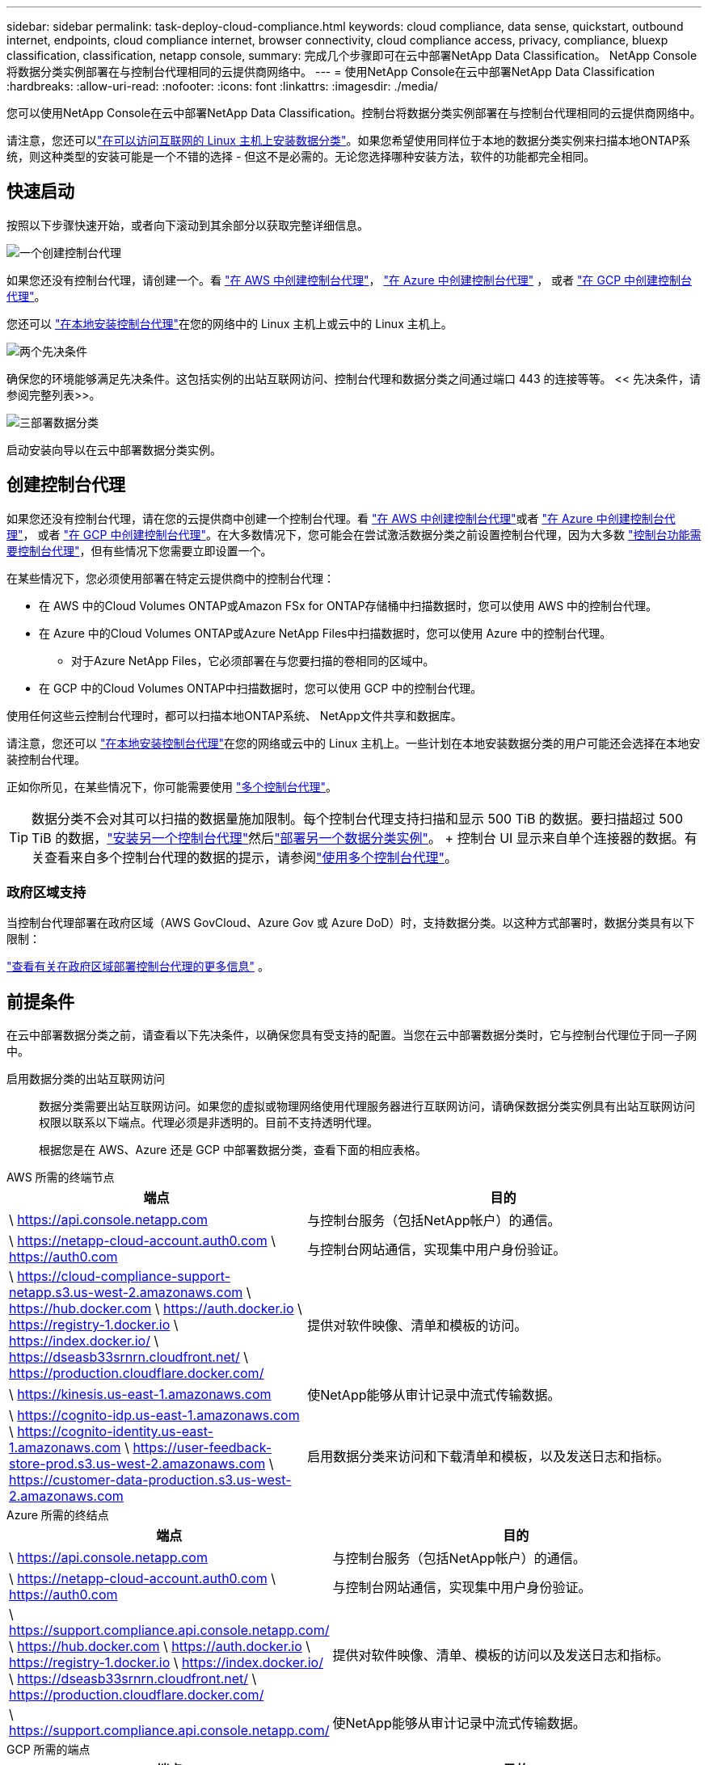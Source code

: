 ---
sidebar: sidebar 
permalink: task-deploy-cloud-compliance.html 
keywords: cloud compliance, data sense, quickstart, outbound internet, endpoints, cloud compliance internet, browser connectivity, cloud compliance access, privacy, compliance, bluexp classification, classification, netapp console, 
summary: 完成几个步骤即可在云中部署NetApp Data Classification。  NetApp Console将数据分类实例部署在与控制台代理相同的云提供商网络中。 
---
= 使用NetApp Console在云中部署NetApp Data Classification
:hardbreaks:
:allow-uri-read: 
:nofooter: 
:icons: font
:linkattrs: 
:imagesdir: ./media/


[role="lead"]
您可以使用NetApp Console在云中部署NetApp Data Classification。控制台将数据分类实例部署在与控制台代理相同的云提供商网络中。

请注意，您还可以link:task-deploy-compliance-onprem.html["在可以访问互联网的 Linux 主机上安装数据分类"]。如果您希望使用同样位于本地的数据分类实例来扫描本地ONTAP系统，则这种类型的安装可能是一个不错的选择 - 但这不是必需的。无论您选择哪种安装方法，软件的功能都完全相同。



== 快速启动

按照以下步骤快速开始，或者向下滚动到其余部分以获取完整详细信息。

.image:https://raw.githubusercontent.com/NetAppDocs/common/main/media/number-1.png["一个"]创建控制台代理
[role="quick-margin-para"]
如果您还没有控制台代理，请创建一个。看 https://docs.netapp.com/us-en/console-setup-admin/task-quick-start-connector-aws.html["在 AWS 中创建控制台代理"^]， https://docs.netapp.com/us-en/console-setup-admin/task-quick-start-connector-azure.html["在 Azure 中创建控制台代理"^] ， 或者 https://docs.netapp.com/us-en/console-setup-admin/task-quick-start-connector-google.html["在 GCP 中创建控制台代理"^]。

[role="quick-margin-para"]
您还可以 https://docs.netapp.com/us-en/console-setup-admin/task-quick-start-connector-on-prem.html["在本地安装控制台代理"^]在您的网络中的 Linux 主机上或云中的 Linux 主机上。

.image:https://raw.githubusercontent.com/NetAppDocs/common/main/media/number-2.png["两个"]先决条件
[role="quick-margin-para"]
确保您的环境能够满足先决条件。这包括实例的出站互联网访问、控制台代理和数据分类之间通过端口 443 的连接等等。  << 先决条件，请参阅完整列表>>。

.image:https://raw.githubusercontent.com/NetAppDocs/common/main/media/number-3.png["三"]部署数据分类
[role="quick-margin-para"]
启动安装向导以在云中部署数据分类实例。



== 创建控制台代理

如果您还没有控制台代理，请在您的云提供商中创建一个控制台代理。看 https://docs.netapp.com/us-en/console-setup-admin/task-quick-start-connector-aws.html["在 AWS 中创建控制台代理"^]或者 https://docs.netapp.com/us-en/console-setup-admin/task-quick-start-connector-azure.html["在 Azure 中创建控制台代理"^]， 或者 https://docs.netapp.com/us-en/console-setup-admin/task-quick-start-connector-google.html["在 GCP 中创建控制台代理"^]。在大多数情况下，您可能会在尝试激活数据分类之前设置控制台代理，因为大多数 https://docs.netapp.com/us-en/console-setup-admin/concept-connectors.html#when-a-connector-is-required["控制台功能需要控制台代理"]，但有些情况下您需要立即设置一个。

在某些情况下，您必须使用部署在特定云提供商中的控制台代理：

* 在 AWS 中的Cloud Volumes ONTAP或Amazon FSx for ONTAP存储桶中扫描数据时，您可以使用 AWS 中的控制台代理。
* 在 Azure 中的Cloud Volumes ONTAP或Azure NetApp Files中扫描数据时，您可以使用 Azure 中的控制台代理。
+
** 对于Azure NetApp Files，它必须部署在与您要扫描的卷相同的区域中。


* 在 GCP 中的Cloud Volumes ONTAP中扫描数据时，您可以使用 GCP 中的控制台代理。


使用任何这些云控制台代理时，都可以扫描本地ONTAP系统、 NetApp文件共享和数据库。

请注意，您还可以 https://docs.netapp.com/us-en/console-setup-admin/task-quick-start-connector-on-prem.html["在本地安装控制台代理"^]在您的网络或云中的 Linux 主机上。一些计划在本地安装数据分类的用户可能还会选择在本地安装控制台代理。

正如你所见，在某些情况下，你可能需要使用 https://docs.netapp.com/us-en/console-setup-admin/concept-connectors.html#multiple-connectors["多个控制台代理"]。


TIP: 数据分类不会对其可以扫描的数据量施加限制。每个控制台代理支持扫描和显示 500 TiB 的数据。要扫描超过 500 TiB 的数据，link:https://docs.netapp.com/us-en/console-setup-admin/concept-connectors.html#connector-installation["安装另一个控制台代理"^]然后link:https://docs.netapp.com/us-en/data-services-data-classification/task-deploy-overview.html["部署另一个数据分类实例"]。 + 控制台 UI 显示来自单个连接器的数据。有关查看来自多个控制台代理的数据的提示，请参阅link:https://docs.netapp.com/us-en/console-setup-admin/task-manage-multiple-connectors.html#switch-between-connectors["使用多个控制台代理"^]。



=== 政府区域支持

当控制台代理部署在政府区域（AWS GovCloud、Azure Gov 或 Azure DoD）时，支持数据分类。以这种方式部署时，数据分类具有以下限制：

https://docs.netapp.com/us-en/console-setup-admin/task-install-restricted-mode.html["查看有关在政府区域部署控制台代理的更多信息"^] 。



== 前提条件

在云中部署数据分类之前，请查看以下先决条件，以确保您具有受支持的配置。当您在云中部署数据分类时，它与控制台代理位于同一子网中。

启用数据分类的出站互联网访问:: 数据分类需要出站互联网访问。如果您的虚拟或物理网络使用代理服务器进行互联网访问，请确保数据分类实例具有出站互联网访问权限以联系以下端点。代理必须是非透明的。目前不支持透明代理。
+
--
根据您是在 AWS、Azure 还是 GCP 中部署数据分类，查看下面的相应表格。

--


[role="tabbed-block"]
====
.AWS 所需的终端节点
--
[cols="43,57"]
|===
| 端点 | 目的 


| \ https://api.console.netapp.com | 与控制台服务（包括NetApp帐户）的通信。 


| \ https://netapp-cloud-account.auth0.com \ https://auth0.com | 与控制台网站通信，实现集中用户身份验证。 


| \ https://cloud-compliance-support-netapp.s3.us-west-2.amazonaws.com \ https://hub.docker.com \ https://auth.docker.io \ https://registry-1.docker.io \ https://index.docker.io/ \ https://dseasb33srnrn.cloudfront.net/ \ https://production.cloudflare.docker.com/ | 提供对软件映像、清单和模板的访问。 


| \ https://kinesis.us-east-1.amazonaws.com | 使NetApp能够从审计记录中流式传输数据。 


| \ https://cognito-idp.us-east-1.amazonaws.com \ https://cognito-identity.us-east-1.amazonaws.com \ https://user-feedback-store-prod.s3.us-west-2.amazonaws.com \ https://customer-data-production.s3.us-west-2.amazonaws.com | 启用数据分类来访问和下载清单和模板，以及发送日志和指标。 
|===
--
.Azure 所需的终结点
--
[cols="43,57"]
|===
| 端点 | 目的 


| \ https://api.console.netapp.com | 与控制台服务（包括NetApp帐户）的通信。 


| \ https://netapp-cloud-account.auth0.com \ https://auth0.com | 与控制台网站通信，实现集中用户身份验证。 


| \ https://support.compliance.api.console.netapp.com/ \ https://hub.docker.com \ https://auth.docker.io \ https://registry-1.docker.io \ https://index.docker.io/ \ https://dseasb33srnrn.cloudfront.net/ \ https://production.cloudflare.docker.com/ | 提供对软件映像、清单、模板的访问以及发送日志和指标。 


| \ https://support.compliance.api.console.netapp.com/ | 使NetApp能够从审计记录中流式传输数据。 
|===
--
.GCP 所需的端点
--
[cols="43,57"]
|===
| 端点 | 目的 


| \ https://api.console.netapp.com | 与控制台服务（包括NetApp帐户）的通信。 


| \ https://netapp-cloud-account.auth0.com \ https://auth0.com | 与控制台网站通信，实现集中用户身份验证。 


| \ https://support.compliance.api.console.netapp.com/ \ https://hub.docker.com \ https://auth.docker.io \ https://registry-1.docker.io \ https://index.docker.io/ \ https://dseasb33srnrn.cloudfront.net/ \ https://production.cloudflare.docker.com/ | 提供对软件映像、清单、模板的访问以及发送日志和指标。 


| \ https://support.compliance.api.console.netapp.com/ | 使NetApp能够从审计记录中流式传输数据。 
|===
--
====
确保数据分类具有所需的权限:: 确保数据分类具有部署资源和为数据分类实例创建安全组的权限。
+
--
* link:https://docs.netapp.com/us-en/console-setup-admin/reference-permissions-gcp.html["Google Cloud 权限"^]
* link:https://docs.netapp.com/us-en/console-setup-admin/reference-permissions-aws.html#classification["AWS 权限"^]
* link:https://docs.netapp.com/us-en/console-setup-admin/reference-permissions-azure.html#classification["Azure 权限"^]


--
确保控制台代理可以访问数据分类:: 确保控制台代理和数据分类实例之间的连接。控制台代理的安全组必须允许通过端口 443 进出数据分类实例的入站和出站流量。此连接支持部署数据分类实例，并允许您查看“合规性和治理”选项卡中的信息。  AWS 和 Azure 的政府区域支持数据分类。
+
--
AWS 和 AWS GovCloud 部署需要额外的入站和出站安全组规则。看 https://docs.netapp.com/us-en/console-setup-admin/reference-ports-aws.html["AWS 中的控制台代理规则"^]了解详情。

Azure 和 Azure 政府部署需要额外的入站和出站安全组规则。看 https://docs.netapp.com/us-en/console-setup-admin/reference-ports-azure.html["Azure 中的控制台代理规则"^]了解详情。

--
确保数据分类能够持续运行:: 数据分类实例需要保持开启状态以持续扫描您的数据。
确保 Web 浏览器连接到数据分类:: 启用数据分类后，确保用户从与数据分类实例有连接的主机访问控制台界面。
+
--
数据分类实例使用私有 IP 地址来确保索引数据无法被互联网访问。因此，您用来访问控制台的 Web 浏览器必须连接到该私有 IP 地址。该连接可以来自与云提供商的直接连接（例如 VPN），也可以来自与数据分类实例位于同一网络内的主机。

--
检查您的 vCPU 限制:: 确保您的云提供商的 vCPU 限制允许部署具有必要数量的核心的实例。您需要验证控制台运行区域中相关实例系列的 vCPU 限制。link:concept-classification.html#the-data-classification-instance["查看所需的实例类型"] 。
+
--
有关 vCPU 限制的更多详细信息，请参阅以下链接：

* https://docs.aws.amazon.com/AWSEC2/latest/UserGuide/ec2-resource-limits.html["AWS 文档：Amazon EC2 服务配额"^]
* https://docs.microsoft.com/en-us/azure/virtual-machines/linux/quotas["Azure 文档：虚拟机 vCPU 配额"^]
* https://cloud.google.com/compute/quotas["Google Cloud 文档：资源配额"^]


--




== 在云中部署数据分类

按照以下步骤在云中部署数据分类实例。控制台代理将在云中部署实例，然后在该实例上安装数据分类软件。

在默认实例类型不可用的区域中，数据分类在link:reference-instance-types.html["备用实例类型"]。

[role="tabbed-block"]
====
.在 AWS 中部署
--
.步骤
. 从数据分类主页中，选择*在本地或云中部署分类*。
+
image:screenshot-deploy-classification.png["选择按钮以激活数据分类的屏幕截图。"]

. 从“安装”页面中，选择“部署”>“部署”以使用“大型”实例大小并启动云部署向导。
. 向导在执行部署步骤时会显示进度。当需要输入或遇到问题时，系统会提示您。
. 当实例部署完毕并安装数据分类后，选择“继续配置”进入“配置”页面。


--
.在 Azure 中部署
--
.步骤
. 从数据分类主页中，选择*在本地或云中部署分类*。
+
image:screenshot-deploy-classification.png["选择按钮以激活数据分类的屏幕截图。"]

. 选择*部署*以启动云部署向导。
. 向导在执行部署步骤时会显示进度。如果遇到任何问题，它将停止并提示输入。
. 当实例部署完毕并安装数据分类后，选择“继续配置”进入“配置”页面。


--
.在 Google Cloud 中部署
--
.步骤
. 从数据分类主页中，选择*治理>分类*。
. 选择*在本地或云中部署分类*。
+
image:screenshot-deploy-classification.png["选择按钮以激活数据分类的屏幕截图。"]

. 选择*部署*以启动云部署向导。
. 向导在执行部署步骤时会显示进度。如果遇到任何问题，它将停止并提示输入。
. 当实例部署完毕并安装数据分类后，选择“继续配置”进入“配置”页面。


--
====
.结果
控制台在您的云提供商中部署数据分类实例。

只要实例具有互联网连接，控制台代理和数据分类软件的升级就会自动进行。

.下一步
您可以从配置页面选择要扫描的数据源。

